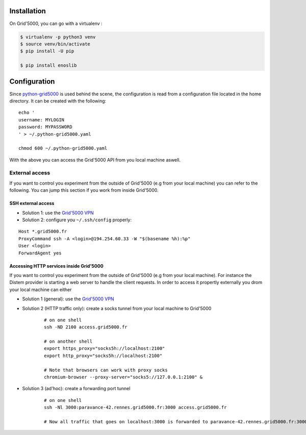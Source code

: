 Installation
============

On Grid'5000, you can go with a virtualenv :

.. code-block:: bash

    $ virtualenv -p python3 venv
    $ source venv/bin/activate
    $ pip install -U pip

    $ pip install enoslib


Configuration
=============

Since `python-grid5000 <https://pypi.org/project/python-grid5000/>`_ is used
behind the scene, the configuration is read from a configuration file located in
the home directory. It can be created with the following:

::

   echo '
   username: MYLOGIN
   password: MYPASSWORD
   ' > ~/.python-grid5000.yaml

   chmod 600 ~/.python-grid5000.yaml


With the above you can access the Grid'5000 API from you local machine aswell.


External access
---------------

If you want to control you experiment from the outside of Grid'5000 (e.g from your local machine) you can refer to the following. You can jump this section if you work from inside Grid'5000.

SSH external access
^^^^^^^^^^^^^^^^^^^

- Solution 1: use the `Grid'5000 VPN <https://www.grid5000.fr/w/VPN>`_
- Solution 2: configure you ``~/.ssh/config`` properly:

::


   Host *.grid5000.fr
   ProxyCommand ssh -A <login>@194.254.60.33 -W "$(basename %h):%p"
   User <login>
   ForwardAgent yes


Accessing HTTP services inside Grid'5000
^^^^^^^^^^^^^^^^^^^^^^^^^^^^^^^^^^^^^^^^

If you want to control you experiment from the outside of Grid'5000 (e.g from your local machine). For instance the Distem provider is starting a web server to handle the client requests. In order to access it propertly externally you drom your local machine can either

- Solution 1 (general): use the `Grid'5000 VPN <https://www.grid5000.fr/w/VPN>`_
- Solution 2 (HTTP traffic only): create a socks tunnel from your local machine   to Grid'5000
   ::


      # on one shell
      ssh -ND 2100 access.grid5000.fr

      # on another shell
      export https_proxy="socks5h://localhost:2100"
      export http_proxy="socks5h://localhost:2100"

      # Note that browsers can work with proxy socks
      chromium-browser --proxy-server="socks5://127.0.0.1:2100" &

- Solution 3 (ad'hoc): create a forwarding port tunnel

   ::


      # on one shell
      ssh -Nl 3000:paravance-42.rennes.grid5000.fr:3000 access.grid5000.fr

      # Now all traffic that goes on localhost:3000 is forwarded to paravance-42.rennes.grid5000.fr:3000



